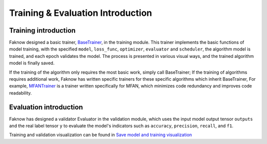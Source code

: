 Training & Evaluation Introduction
==================================

Training introduction
---------------------
Faknow designed a basic trainer,
`BaseTrainer <http://127.0.0.1:8000/faknow/faknow.train.html#faknow.train.trainer.BaseTrainer>`_, in the training module.
This trainer implements the basic functions of
model training, with the specified ``model``, ``loss_func``, ``optimizer``, ``evaluator`` and ``scheduler``,
the algorithm model is trained, and each epoch validates the model. The process is presented in various visual ways,
and the trained algorithm model is finally saved.

If the training of the algorithm only requires the most basic work, simply call BaseTrainer; If the training of
algorithms requires additional work, Faknow has written specific trainers for these specific algorithms which inherit BaseTrainer,
For example, `MFANTrainer <http://127.0.0.1:8000/faknow/faknow.train.html#faknow.train.pgd_trainer.MFANTrainer>`_
is a trainer written specifically for MFAN, which minimizes code redundancy and improves code readability.

Evaluation introduction
------------------------
Faknow has designed a validator Evaluator in the validation module, which uses the input model output tensor ``outputs``
and the real label tensor ``y`` to evaluate the model's indicators such as ``accuracy``, ``precision``, ``recall``, and ``f1``.

Training and validation visualization can be found in `Save model and training visualization <http://127.0.0.1:8000/user_guide/usage/save_and_visualization.html>`_
